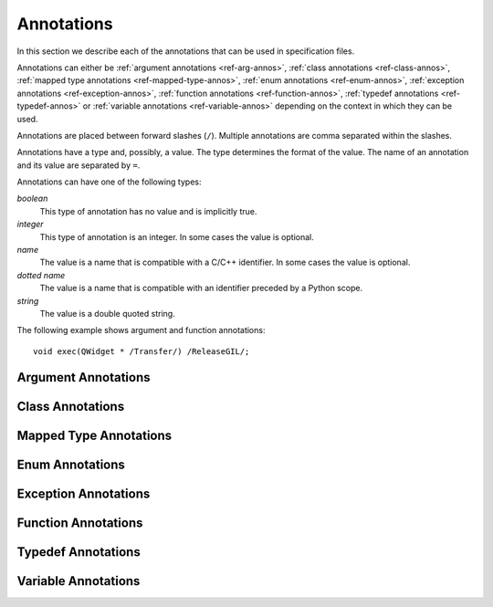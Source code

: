 .. _ref-annotations:

Annotations
===========

In this section we describe each of the annotations that can be used in
specification files.

Annotations can either be :ref:`argument annotations <ref-arg-annos>`,
:ref:`class annotations <ref-class-annos>`, :ref:`mapped type annotations
<ref-mapped-type-annos>`, :ref:`enum annotations <ref-enum-annos>`,
:ref:`exception annotations <ref-exception-annos>`, :ref:`function annotations
<ref-function-annos>`, :ref:`typedef annotations <ref-typedef-annos>` or
:ref:`variable annotations <ref-variable-annos>` depending on the context in
which they can be used.

Annotations are placed between forward slashes (``/``).  Multiple annotations
are comma separated within the slashes.

Annotations have a type and, possibly, a value.  The type determines the
format of the value.  The name of an annotation and its value are separated by
``=``.

Annotations can have one of the following types:

*boolean*
    This type of annotation has no value and is implicitly true.

*integer*
    This type of annotation is an integer.  In some cases the value is
    optional.

*name*
    The value is a name that is compatible with a C/C++ identifier.  In some
    cases the value is optional.

*dotted name*
    The value is a name that is compatible with an identifier preceded by a
    Python scope.

*string*
    The value is a double quoted string.

The following example shows argument and function annotations::

    void exec(QWidget * /Transfer/) /ReleaseGIL/;


.. _ref-arg-annos:

Argument Annotations
--------------------

.. argument-annotation:: AllowNone

    This boolean annotation specifies that the value of the corresponding
    argument (which should be either :stype:`SIP_PYBUFFER`,
    :stype:`SIP_PYCALLABLE`, :stype:`SIP_PYDICT`, :stype:`SIP_PYLIST`,
    :stype:`SIP_PYSLICE`, :stype:`SIP_PYTUPLE` or :stype:`SIP_PYTYPE`) may be
    ``None``.


.. argument-annotation:: Array

    This boolean annotation specifies that the corresponding argument refers
    to an array.
    
    The argument should be either a pointer to a wrapped type, a ``char *`` or
    a ``unsigned char *``.  If the argument is a character array then the
    annotation also implies the :aanno:`Encoding` annotation with an encoding
    of ``"None"``.

    There must be a corresponding argument with the :aanno:`ArraySize`
    annotation specified.  The annotation may only be specified once in a list
    of arguments.


.. argument-annotation:: ArraySize

    This boolean annotation specifies that the corresponding argument (which
    should be either ``short``, ``unsigned short``, ``int``, ``unsigned``,
    ``long`` or ``unsigned long``) refers to the size of an array.  There must
    be a corresponding argument with the :aanno:`Array` annotation specified.
    The annotation may only be specified once in a list of arguments.


.. argument-annotation:: Constrained

    Python will automatically convert between certain compatible types.  For
    example, if a floating pointer number is expected and an integer supplied,
    then the integer will be converted appropriately.  This can cause problems
    when wrapping C or C++ functions with similar signatures.  For example::

        // The wrapper for this function will also accept an integer argument
        // which Python will automatically convert to a floating point number.
        void foo(double);

        // The wrapper for this function will never get used.
        void foo(int);

    This boolean annotation specifies that the corresponding argument (which
    should be either ``bool``, ``int``, ``float``, ``double``, ``enum`` or a
    wrapped class) must match the type without any automatic conversions.  In
    the context of a wrapped class the invocation of any
    :directive:`%ConvertToTypeCode` is suppressed.

    The following example gets around the above problem::

        // The wrapper for this function will only accept floating point
        // numbers.
        void foo(double /Constrained/);

        // The wrapper for this function will be used for anything that Python
        // can convert to an integer, except for floating point numbers.
        void foo(int);

    Any type hint for the argument will be ignored.


.. argument-annotation:: DisallowNone

    This boolean annotation specifies that the value of the corresponding
    argument (which should be a pointer to either a C++ class or a mapped type)
    must not be ``None``.


.. argument-annotation:: Encoding

    This string annotation specifies that the corresponding argument (which
    should be either ``char``, ``const char``, ``char *`` or ``const char *``)
    refers to an encoded character or ``'\0'`` terminated encoded string with
    the specified encoding.  The encoding can be either ``"ASCII"``,
    ``"Latin-1"``, ``"UTF-8"`` or ``"None"``.  An encoding of ``"None"`` means
    that the corresponding argument refers to an unencoded character or string.

    The default encoding is specified by the :directive:`%DefaultEncoding`
    directive.  If the directive is not specified then ``None`` is used.

    The ``bytes`` type is used to represent the argument if the encoding is
    ``"None"`` and the ``str`` type otherwise.


.. argument-annotation:: GetWrapper

    This boolean annotation is only ever used in conjunction with handwritten
    code specified with the :directive:`%MethodCode` directive.  It causes an
    extra variable to be generated for the corresponding argument which is a
    pointer to the Python object that wraps the argument.

    See the :directive:`%MethodCode` directive for more detail.


.. argument-annotation:: In

    This boolean annotation is used to specify that the corresponding argument
    (which should be a pointer type) is used to pass a value to the function.

    For pointers to wrapped C structures or C++ class instances, ``char *`` and
    ``unsigned char *`` then this annotation is assumed unless the :aanno:`Out`
    annotation is specified.

    For pointers to other types then this annotation must be explicitly
    specified if required.  The argument will be dereferenced to obtain the
    actual value.

    Both :aanno:`In` and :aanno:`Out` may be specified for the same argument.


.. argument-annotation:: KeepReference

    This optional integer annotation is used to specify that a reference to the
    corresponding argument should be kept to ensure that the object is not
    garbage collected.  If the method is called again with a new argument then
    the reference to the previous argument is discarded.  Note that ownership
    of the argument is not changed.

    If the function is a method then the reference is kept by the instance,
    i.e. ``self``.  Therefore the extra reference is released when the instance
    is garbage collected.

    If the function is a class method or an ordinary function and it is
    annotated using the :fanno:`Factory` annotation, then the reference is
    kept by the object created by the function.  Therefore the extra reference
    is released when that object is garbage collected.

    Otherwise the reference is not kept by any specific object and will never
    be released.

    If a value is specified then it defines the argument's key.  Arguments of
    different constructors or methods that have the same key are assumed to
    refer to the same value.


.. argument-annotation:: NoCopy

    This boolean annotation is used with arguments of virtual methods that are
    a ``const`` reference to a class.  Normally, if the class defines a copy
    constructor then a copy of the returned reference is automatically created
    and wrapped before being passed to a Python reimplementation of the method.
    The copy will be owned by Python.  This means that the reimplementation may
    take a reference to the argument without having to make an explicit copy.
    
    If the annotation is specified then the copy is not made and the original
    reference is wrapped instead and will be owned by C++.


.. argument-annotation:: Out

    This boolean annotation is used to specify that the corresponding argument
    (which should be a pointer type) is used by the function to return a value
    as an element of a tuple.

    For pointers to wrapped C structures or C++ class instances, ``char *`` and
    ``unsigned char *`` then this annotation must be explicitly specified if
    required.

    For pointers to other types then this annotation is assumed unless the
    :aanno:`In` annotation is specified.

    Both :aanno:`In` and :aanno:`Out` may be specified for the same argument.


.. argument-annotation:: PyInt

    This boolean annotation is used with ``char``, ``signed char`` and
    ``unsigned char`` arguments to specify that they should be interpreted as
    integers rather than strings of one character.


.. argument-annotation:: ResultSize

    This boolean annotation is used with functions or methods that return a
    ``void *`` or ``const void *``.  It identifies an argument that defines the
    size of the block of memory whose address is being returned.  This allows
    the :class:`sip.voidptr` object that wraps the address to support the
    Python buffer protocol.


.. argument-annotation:: Transfer

    This boolean annotation is used to specify that ownership of the
    corresponding argument (which should be a wrapped C structure or C++ class
    instance) is transferred from Python to C++.  In addition, if the argument
    is of a class method, then it is associated with the class instance with
    regard to the cyclic garbage collector.

    If the annotation is used with the :aanno:`Array` annotation then the
    array of pointers to the sequence of C structures or C++ class instances
    that is created on the heap is not automatically freed.

    See :ref:`ref-object-ownership` for more detail.


.. argument-annotation:: TransferBack

    This boolean annotation is used to specify that ownership of the
    corresponding argument (which should be a wrapped C structure or C++ class
    instance) is transferred back to Python from C++.  In addition, any
    association of the argument with regard to the cyclic garbage collector
    with another instance is removed.

    See :ref:`ref-object-ownership` for more detail.


.. argument-annotation:: TransferThis

    This boolean annotation is only used in C++ constructors or methods.  In
    the context of a constructor or factory method it specifies that ownership
    of the instance being created is transferred from Python to C++ if the
    corresponding argument (which should be a wrapped C structure or C++ class
    instance) is not ``None``.  In addition, the newly created instance is
    associated with the argument with regard to the cyclic garbage collector.

    In the context of a non-factory method it specifies that ownership of
    ``this`` is transferred from Python to C++ if the corresponding argument is
    not ``None``.  If it is ``None`` then ownership is transferred to Python.

    The annotation may be used more that once, in which case ownership is
    transferred to last instance that is not ``None``.

    See :ref:`ref-object-ownership` for more detail.


.. argument-annotation:: TypeHint

    This string annotation specifies the type of the argument as it will appear
    in any generated docstrings and PEP 484 type hints.  It is the equivalent
    of specifying :aanno:`TypeHintIn` and :aanno:`TypeHintOut` with the same
    value.  It is usually used with arguments of type :stype:`SIP_PYOBJECT` to
    provide a more specific type.


.. argument-annotation:: TypeHintIn

    This string annotation specifies the type of the argument as it will appear
    in any generated docstrings and PEP 484 type hints when the argument is
    used to pass a value to a function (rather than being used to return a
    value from a function).  It is usually used with arguments of type
    :stype:`SIP_PYOBJECT` to provide a more specific type.


.. argument-annotation:: TypeHintOut

    This string annotation specifies the type of the argument as it will appear
    in any generated docstrings and PEP 484 type hints when the argument is
    used to return a value from a function (rather than being used to pass a
    value to a function).  It is usually used with arguments of type
    :stype:`SIP_PYOBJECT` to provide a more specific type.


.. argument-annotation:: TypeHintValue

    This string annotation specifies the default value of the argument as it
    will appear in any generated docstrings.


.. _ref-class-annos:

Class Annotations
-----------------

.. class-annotation:: Abstract

    This boolean annotation is used to specify that the class has additional
    pure virtual methods that have not been specified and so it cannot be
    instantiated or sub-classed from Python.  It should not be specified if all
    pure virtual methods have been specified.


.. class-annotation:: AllowNone

    Normally when a Python object is converted to a C/C++ instance ``None``
    is handled automatically before the class's
    :directive:`%ConvertToTypeCode` is called.  This boolean annotation
    specifies that the handling of ``None`` will be left to the
    :directive:`%ConvertToTypeCode`.  The annotation is ignored if the class
    does not have any :directive:`%ConvertToTypeCode`.


.. class-annotation:: DelayDtor

    This boolean annotation is used to specify that the class's destructor
    should not be called until the Python interpreter exits.  It would normally
    only be applied to singleton classes.

    When the Python interpreter exits the order in which any wrapped instances
    are garbage collected is unpredictable.  However, the underlying C or C++
    instances may need to be destroyed in a certain order.  If this annotation
    is specified then when the wrapped instance is garbage collected the C or
    C++ instance is not destroyed but instead added to a list of delayed
    instances.  When the interpreter exits then the function
    :c:func:`sipDelayedDtors()` is called with the list of delayed instances.
    :c:func:`sipDelayedDtors()` can then choose to call (or ignore) the
    destructors in any desired order.

    The :c:func:`sipDelayedDtors()` function must be specified using the
    :directive:`%ModuleCode` directive.

.. c:function:: void sipDelayedDtors(const sipDelayedDtor *dd_list)

    :param dd_list:
        the linked list of delayed instances.

.. c:type:: sipDelayedDtor

    This structure describes a particular delayed destructor.

    .. c:member:: const char* dd_name

        This is the name of the class excluding any package or module name.

    .. c:member:: void* dd_ptr

        This is the address of the C or C++ instance to be destroyed.  It's
        exact type depends on the value of :c:member:`dd_isderived`.

    .. c:member:: int dd_isderived

        This is non-zero if the type of :c:member:`dd_ptr` is actually the
        generated derived class.  This allows the correct destructor to be
        called.  See :ref:`ref-derived-classes`.

    .. c:member:: sipDelayedDtor* dd_next

        This is the address of the next entry in the list or zero if this is
        the last one.

    Note that the above applies only to C and C++ instances that are owned by
    Python.


.. class-annotation:: Deprecated

    This boolean annotation is used to specify that the class is deprecated.
    It is the equivalent of annotating all the class's constructors, function
    and methods as being deprecated.


.. class-annotation:: FileExtension

    This string annotation is used to specify the filename extension to be used
    for the file containing the generated code for this class.

.. class-annotation:: ExportDerived

    In many cases SIP generates a derived class for each class being wrapped
    (see :ref:`ref-derived-classes`).  Normally this is used internally.  This
    boolean annotation specifies that the declaration of the class is exported
    and able to be used by handwritten code.


.. class-annotation:: External

    This boolean annotation is used to specify that the class is defined in
    another module.  Declarations of external classes are private to the module
    in which they appear.


.. class-annotation:: Metatype

    This dotted name annotation specifies the name of the Python type object
    (i.e. the value of the ``tp_name`` field) used as the meta-type used when
    creating the type object for this C structure or C++ type.

    See the section :ref:`ref-types-metatypes` for more details.


.. class-annotation:: Mixin

    This boolean annotation specifies that the class can be used as a mixin
    with other wrapped classes.
    
    Normally a Python application cannot define a new class that is derived
    from more than one wrapped class.  In C++ this would create a new C++
    class.  This cannot be done from Python.  At best a C++ instance of each of
    the wrapped classes can be created and wrapped as separate Python objects.
    However some C++ classes may function perfectly well with this restriction.
    Such classes are often intended to be used as mixins.

    If this annotation is specified then a separate instance of the class is
    created.  The main instance automatically delegates to the instance of the
    mixin when required.  A mixin class should have the following
    characteristics:

    - Any constructor arguments should be able to be specified using keyword
      arguments.

    - The class should not have any virtual methods.


.. class-annotation:: NoDefaultCtors

    This boolean annotation is used to suppress the automatic generation of
    default constructors for the class.


.. class-annotation:: NoTypeHint

    This boolean annotation is used to suppress the generation of the PEP 484
    type hint for the class and its contents.


.. class-annotation:: PyName

    This name annotation specifies an alternative name for the class being
    wrapped which is used when it is referred to from Python.

    .. seealso:: :directive:`%AutoPyName`


.. class-annotation:: Supertype

    This dotted name annotation specifies the name of the Python type object
    (i.e. the value of the ``tp_name`` field) used as the super-type used when
    creating the type object for this C structure or C++ type.

    See the section :ref:`ref-types-metatypes` for more details.


.. class-annotation:: TypeHint

    This string annotation specifies the type of the class as it will appear
    in any generated docstrings and PEP 484 type hints.  It is the equivalent
    of specifying :canno:`TypeHintIn` and :canno:`TypeHintOut` with the same
    value.


.. class-annotation:: TypeHintIn

    This string annotation specifies the type of the class as it will appear
    in any generated docstrings and PEP 484 type hints when an instance of the
    class is passed as an argument to a function (rather than being returned
    from a function).  It is usually used with classes that implement
    :directive:`%ConvertToTypeCode` to allow additional types to be used
    whenever an instance of the class is expected.


.. class-annotation:: TypeHintOut

    This string annotation specifies the type of the class as it will appear
    in any generated docstrings and PEP 484 type hints when an instance of the
    class is returned from a function (rather than being used to pass a
    value to a function).


.. class-annotation:: TypeHintValue

    This string annotation specifies the default value of the class as it will
    appear in any generated docstrings.


.. class-annotation:: VirtualErrorHandler

    This name annotation specifies the handler (defined by the
    :directive:`%VirtualErrorHandler` directive) that is called when a Python
    re-implementation of any of the class's virtual C++ functions raises a
    Python exception.  If not specified then the handler specified by the
    ``default_VirtualErrorHandler`` argument of the :directive:`%Module`
    directive is used.

    .. seealso:: :fanno:`NoVirtualErrorHandler`, :fanno:`VirtualErrorHandler`, :directive:`%VirtualErrorHandler`


.. _ref-mapped-type-annos:

Mapped Type Annotations
-----------------------

.. mapped-type-annotation:: AllowNone

    Normally when a Python object is converted to a C/C++ instance ``None``
    is handled automatically before the mapped type's
    :directive:`%ConvertToTypeCode` is called.  This boolean annotation
    specifies that the handling of ``None`` will be left to the
    :directive:`%ConvertToTypeCode`.


.. mapped-type-annotation:: NoAssignmentOperator

    This boolean annotation is used to specify that the C++ type does not have
    a public assignment operator.


.. mapped-type-annotation:: NoCopyCtor

    This boolean annotation is used to specify that the C++ type does not have
    a public copy constructor.


.. mapped-type-annotation:: NoDefaultCtor

    This boolean annotation is used to specify that the C++ type does not have
    a public default constructor.


.. mapped-type-annotation:: NoRelease

    This boolean annotation is used to specify that the mapped type does not
    support the :c:func:`sipReleaseType()` function.  Any
    :directive:`%ConvertToTypeCode` should not create temporary instances of
    the mapped type, i.e. it should not return :c:macro:`SIP_TEMPORARY`.


.. mapped-type-annotation:: PyName

    This name annotation specifies an alternative name for the mapped type
    being wrapped which is used when it is referred to from Python.  The only
    time a Python type is created for a mapped type is when it is used as a
    scope for static methods or enums.
    
    It should not be used with mapped type templates.

    .. seealso:: :directive:`%AutoPyName`


.. mapped-type-annotation:: TypeHint

    This string annotation specifies the type of the mapped type as it will
    appear in any generated docstrings and PEP 484 type hints.  It is the
    equivalent of specifying :manno:`TypeHintIn` and :manno:`TypeHintOut` with
    the same value.


.. mapped-type-annotation:: TypeHintIn

    This string annotation specifies the type of the mapped type as it will
    appear in any generated docstrings and PEP 484 type hints when it is passed
    to a function (rather than being returned from a function).


.. mapped-type-annotation:: TypeHintOut

    This string annotation specifies the type of the mapped type as it will
    appear in any generated docstrings and PEP 484 type hints when it is
    returned from a function (rather than being passed to a function).

.. mapped-type-annotation:: TypeHintValue

    This string annotation specifies the default value of the mapped type as it
    will appear in any generated docstrings.


.. _ref-enum-annos:

Enum Annotations
----------------

.. enum-annotation:: BaseType

    This name annotation specifies the type from the :mod:`enum` module
    that will be used as the base type of the enum.  The possible values are
    ``Enum`` (corresponding to :class:`~enum.Enum`), ``Flag`` (corresponding to
    :class:`~enum.Flag`), ``IntEnum`` (corresponding to
    :class:`~enum.IntEnum`), ``UIntEnum`` (also corresponding to
    :class:`~enum.IntEnum` but with unsigned members) and ``IntFlag``
    (corresponding to :class:`~enum.IntFlag`).  The default value is ``Enum``.
    The members of ``Flag`` and ``IntFlag`` enums are implicitly unsigned.

    This annotation is only available when ABI v13 or later is specified.

.. enum-annotation:: NoScope

    This boolean annotation specifies the that scope of an enum's members
    should be omitted in the generated code.  Normally this would mean that the
    generated code will not compile.  However it is useful when defining
    pseudo-enums, for example, to wrap global values so that they are defined
    (in Python) within the scope of a class.


.. enum-annotation:: NoTypeHint

    This boolean annotation is used to suppress the generation of the PEP 484
    type hint for the enum or enum member.


.. enum-annotation:: PyName

    This name annotation specifies an alternative name for the enum or enum
    member being wrapped which is used when it is referred to from Python.

    .. seealso:: :directive:`%AutoPyName`


.. _ref-exception-annos:

Exception Annotations
---------------------

.. exception-annotation:: Default

    This boolean annotation specifies that the exception being defined will be
    used as the default exception to be caught if a function or constructor
    does not have a ``throw`` clause.

    This annotaion is ignored when using ABI v13.1 or later and v12.9 or later.

.. exception-annotation:: PyName

    This name annotation specifies an alternative name for the exception being
    defined which is used when it is referred to from Python.

    .. seealso:: :directive:`%AutoPyName`


.. _ref-function-annos:

Function Annotations
--------------------

.. function-annotation:: AbortOnException

    This boolean annotation specifies that when a Python re-implementation of a
    virtual C++ function raises a Python exception then ``abort()`` is
    called after the error handler returns.


.. function-annotation:: AllowNone

    This boolean annotation is used to specify that the value returned by the
    function (which should be either :stype:`SIP_PYBUFFER`,
    :stype:`SIP_PYCALLABLE`, :stype:`SIP_PYDICT`, :stype:`SIP_PYLIST`,
    :stype:`SIP_PYSLICE`, :stype:`SIP_PYTUPLE` or :stype:`SIP_PYTYPE`) may be
    ``None``.


.. function-annotation:: AutoGen

    This optional name annotation is used with class methods to specify that
    the method be automatically included in all sub-classes.  The value is the
    name of a feature (specified using the :directive:`%Feature` directive)
    which must be enabled for the method to be generated.


.. function-annotation:: Default

    This boolean annotation is only used with C++ constructors.  Sometimes SIP
    needs to create a class instance.  By default it uses a constructor with no
    compulsory arguments if one is specified.  (SIP will automatically generate
    a constructor with no arguments if no constructors are specified.)  This
    annotation is used to explicitly specify which constructor to use.  Zero is
    passed as the value of any arguments to the constructor.  This annotation
    is ignored if the class defines :directive:`%InstanceCode`.


.. function-annotation:: Deprecated

    This boolean annotation is used to specify that the constructor or function
    is deprecated.  A deprecation warning is issued whenever the constructor or
    function is called.


.. function-annotation:: DisallowNone

    This boolean annotation is used to specify that the value returned by the
    function (which should be a pointer to either a C++ class or a mapped type)
    must not be ``None``.


.. function-annotation:: Encoding

    This string annotation serves the same purpose as the :aanno:`Encoding`
    argument annotation when applied to the type of the value returned by the
    function.


.. function-annotation:: Factory

    This boolean annotation specifies that the value returned by the function
    (which should be a wrapped C structure or C++ class instance) is a newly
    created instance and is owned by Python.

    See :ref:`ref-object-ownership` for more detail.


.. function-annotation:: HoldGIL

    This boolean annotation specifies that the Python Global Interpreter Lock
    (GIL) is not released before the call to the underlying C or C++ function.
    See :ref:`ref-gil` and the :fanno:`ReleaseGIL` annotation.


.. function-annotation:: __imatmul__

    This boolean annotation specifies that a ``__imatmul__()`` method should be
    automatically generated that will use the method being annotated to compute
    the value that the ``__imatmul__()`` method will return.


.. function-annotation:: KeepReference

    This optional integer annotation serves the same purpose as the
    :aanno:`KeepReference` argument annotation when applied to the type of the
    value returned by the function.

    If the function is a class method or an ordinary function then the
    reference is not kept by any other object and so the returned value will
    never be garbage collected.


.. function-annotation:: KeywordArgs

    This string annotation specifies the level of support the argument parser
    generated for this function will provide for passing the parameters using
    Python's keyword argument syntax.  The value of the annotation can be
    either ``"None"`` meaning that keyword arguments are not supported,
    ``"All"`` meaning that all named arguments can be passed as keyword
    arguments, or ``"Optional"`` meaning that all named optional arguments
    (i.e. those with a default value) can be passed as keyword arguments.

    If the annotation is not used then the value specified by the
    ``keyword_arguments`` argument of the :directive:`%Module` directive is
    used.

    Keyword arguments cannot be used for functions that use an ellipsis to
    designate that the function has a variable number of arguments.


.. function-annotation:: __len__

    This boolean annotation specifies that a ``__len__()`` method should be
    automatically generated that will use the method being annotated to compute
    the value that the ``__len__()`` method will return.

    If the class has a ``__getitem__()`` method or an ``operator[]`` operator
    with an integer argument then those will raise an ``IndexError`` exception
    if the argument is out of range.  This means that the class will
    automatically support being iterated over.


.. function-annotation:: __matmul__

    This boolean annotation specifies that a ``__matmul__()`` method should be
    automatically generated that will use the method being annotated to compute
    the value that the ``__matmul__()`` method will return.


.. function-annotation:: NewThread

    This boolean annotation specifies that the function (which must be a
    virtual) will be executed in a new thread.


.. function-annotation:: NoArgParser

    This boolean annotation is used with methods and global functions to
    specify that the supplied :directive:`%MethodCode` will handle the parsing
    of the arguments.


.. function-annotation:: NoCopy

    This boolean annotation is used with methods and global functions that
    return a ``const`` reference to a class.  Normally, if the class defines a
    copy constructor then a copy of the returned reference is automatically
    created and wrapped.  The copy will be owned by Python.
    
    If the annotation is specified then the copy is not made and the original
    reference is wrapped instead and will be owned by C++.


.. function-annotation:: NoDerived

    This boolean annotation is only used with C++ constructors.  In many cases
    SIP generates a derived class for each class being wrapped (see
    :ref:`ref-derived-classes`).  This derived class contains constructors with
    the same C++ signatures as the class being wrapped.  Sometimes you may want
    to define a Python constructor that has no corresponding C++ constructor.
    This annotation is used to suppress the generation of the constructor in
    the derived class.


.. function-annotation:: NoRaisesPyException

    This boolean annotation specifies that the function or constructor does not
    raise a Python exception to indicate that an error occurred.

    .. seealso:: :fanno:`RaisesPyException`


.. function-annotation:: NoTypeHint

    This boolean annotation is used to suppress the generation of the PEP 484
    type hint for the function or constructor.


.. function-annotation:: NoVirtualErrorHandler

    This boolean annotation specifies that when a Python re-implementation of a
    virtual C++ function raises a Python exception then ``PyErr_Print()`` is
    always called.  Any error handler specified by either the
    :fanno:`VirtualErrorHandler` function annotation, the
    :canno:`VirtualErrorHandler` class annotation or the
    ``default_VirtualErrorHandler`` argument of the :directive:`%Module`
    directive is ignored.

    .. seealso:: :fanno:`VirtualErrorHandler`, :canno:`VirtualErrorHandler`, :directive:`%VirtualErrorHandler`


.. function-annotation:: Numeric

    This boolean annotation specifies that the operator should be interpreted
    as a numeric operator rather than a sequence operator.
    
    Python uses the ``+`` operator for adding numbers and concatanating
    sequences, and the ``*`` operator for multiplying numbers and repeating
    sequences.  Unless this or the :fanno:`Sequence` annotation is specified,
    SIP tries to work out which is meant by looking at other operators that
    have been defined for the type.  If it finds either ``-``, ``-=``, ``/``,
    ``/=``, ``%`` or ``%=`` defined then it assumes that ``+``, ``+=``, ``*``
    and ``*=`` should be numeric operators.  Otherwise, if it finds either
    ``[]``, :meth:`__getitem__`, :meth:`__setitem__` or :meth:`__delitem__`
    defined then it assumes that they should be sequence operators.


.. function-annotation:: PostHook

    This name annotation is used to specify the name of a Python builtin that
    is called immediately after the call to the underlying C or C++ function or
    any handwritten code.  The builtin is not called if an error occurred.  It
    is primarily used to integrate with debuggers.


.. function-annotation:: PreHook

    This name annotation is used to specify the name of a Python builtin that
    is called immediately after the function's arguments have been successfully
    parsed and before the call to the underlying C or C++ function or any
    handwritten code.  It is primarily used to integrate with debuggers.


.. function-annotation:: PyName

    This name annotation specifies an alternative name for the function being
    wrapped which is used when it is referred to from Python.

    .. seealso:: :directive:`%AutoPyName`


.. function-annotation:: PyInt

    This boolean annotation serves the same purpose as the :aanno:`PyInt`
    argument annotation when applied to the type of the value returned by the
    function.


.. function-annotation:: RaisesPyException

    This boolean annotation specifies that the function or constructor raises a
    Python exception to indicate that an error occurred.  Any current exception
    is cleared before the function or constructor is called.  It is ignored if
    the :directive:`%MethodCode` directive is used.

    .. seealso:: :fanno:`NoRaisesPyException`


.. function-annotation:: ReleaseGIL

    This boolean annotation specifies that the Python Global Interpreter Lock
    (GIL) is released before the call to the underlying C or C++ function and
    reacquired afterwards.  It should be used for functions that might block or
    take a significant amount of time to execute.  See :ref:`ref-gil` and the
    :fanno:`HoldGIL` annotation.


.. function-annotation:: Sequence

    This boolean annotation specifies that the operator should be interpreted
    as a sequence operator rather than a numeric operator.

    Python uses the ``+`` operator for adding numbers and concatanating
    sequences, and the ``*`` operator for multiplying numbers and repeating
    sequences.  Unless this or the :fanno:`Numeric` annotation is specified,
    SIP tries to work out which is meant by looking at other operators that
    have been defined for the type.  If it finds either ``-``, ``-=``, ``/``,
    ``/=``, ``%`` or ``%=`` defined then it assumes that ``+``, ``+=``, ``*``
    and ``*=`` should be numeric operators.  Otherwise, if it finds either
    ``[]``, :meth:`__getitem__`, :meth:`__setitem__` or :meth:`__delitem__`
    defined then it assumes that they should be sequence operators.


.. function-annotation:: Transfer

    This boolean annotation specifies that ownership of the value returned by
    the function (which should be a wrapped C structure or C++ class instance)
    is transferred to C++.  It is only used in the context of a class
    constructor or a method.

    In the case of methods returned values (unless they are new references to
    already wrapped values) are normally owned by C++ anyway.  However, in
    addition, an association between the returned value and the instance
    containing the method is created with regard to the cyclic garbage
    collector.

    See :ref:`ref-object-ownership` for more detail.


.. function-annotation:: TransferBack

    This boolean annotation specifies that ownership of the value returned by
    the function (which should be a wrapped C structure or C++ class instance)
    is transferred back to Python from C++.  Normally returned values (unless
    they are new references to already wrapped values) are owned by C++.  In
    addition, any association of the returned value with regard to the cyclic
    garbage collector with another instance is removed.

    See :ref:`ref-object-ownership` for more detail.


.. function-annotation:: TransferThis

    This boolean annotation specifies that ownership of ``this`` is transferred
    from Python to C++.

    See :ref:`ref-object-ownership` for more detail.


.. function-annotation:: TypeHint

    This string annotation specifies the type of the value returned by the
    function as it will appear in any generated docstrings and PEP 484 type
    hints.  It is usually used with results of type :stype:`SIP_PYOBJECT` to
    provide a more specific type.


.. function-annotation:: VirtualErrorHandler

    This name annotation specifies the handler (defined by the
    :directive:`%VirtualErrorHandler` directive) that is called when a Python
    re-implementation of the virtual C++ function raises a Python exception.
    If not specified then the handler specified by the class's
    :canno:`VirtualErrorHandler` is used.

    .. seealso:: :fanno:`NoVirtualErrorHandler`, :canno:`VirtualErrorHandler`, :directive:`%VirtualErrorHandler`


.. _ref-typedef-annos:

Typedef Annotations
-------------------

.. typedef-annotation:: Capsule

    This boolean annotation may only be used when the base type is ``void *``
    and specifies that a Python capsule object is used to wrap the value rather
    than a :class:`sip.voidptr`.  The advantage of using a capsule is that name
    based type checking is performed using the name of the type being defined.

    For versions of Python that do not support capules :class:`sip.voidptr` is
    used instead and name based type checking is not performed.


.. typedef-annotation:: Encoding

    This string annotation serves the same purpose as the :aanno:`Encoding`
    argument annotation when applied to the mapped type being defined.


.. typedef-annotation:: NoTypeName

    This boolean annotation specifies that the definition of the type rather
    than the name of the type being defined should be used in the generated
    code.

    Normally a typedef would be defined as follows::

        typedef bool MyBool;

    This would result in ``MyBool`` being used in the generated code.

    Specifying the annotation means that ``bool`` will be used in the generated
    code instead.


.. typedef-annotation:: PyInt

    This boolean annotation serves the same purpose as the :aanno:`PyInt`
    argument annotation when applied to the type being defined.


.. typedef-annotation:: PyName

    This name annotation only applies when the typedef is being used to create
    the wrapping for a class defined using a template and specifies an
    alternative name for the class when it is referred to from Python.

    .. seealso:: :directive:`%AutoPyName`


.. typedef-annotation:: TypeHint

    This string annotation specifies the type as it will appear in any
    generated docstrings and PEP 484 type hints.  It is the equivalent of
    specifying :tanno:`TypeHintIn` and :tanno:`TypeHintOut` with the same
    value.


.. typedef-annotation:: TypeHintIn

    This string annotation specifies the type as it will appear in any
    generated docstrings and PEP 484 type hints when it is passed to a function
    (rather than being returned from a function).  It is usually used with
    arguments of type :stype:`SIP_PYOBJECT` to provide a more specific type.


.. typedef-annotation:: TypeHintOut

    This string annotation specifies the type as it will appear in any
    generated docstrings and PEP 484 type hints when it is returned from a
    function (rather than being passed to a function).  It is usually used with
    arguments of type :stype:`SIP_PYOBJECT` to provide a more specific type.


.. _ref-variable-annos:

Variable Annotations
--------------------

.. variable-annotation:: Encoding

    This string annotation serves the same purpose as the :aanno:`Encoding`
    argument annotation when applied to the type of the variable being defined.


.. variable-annotation:: NoSetter

    This boolean annotation specifies that the variable will have no setter and
    will be read-only.  Because SIP does not fully understand C/C++ types
    (particularly ``const`` arrays) it is sometimes necessary to explicitly
    annotate a variable as being read-only.


.. variable-annotation:: NoTypeHint

    This boolean annotation is used to suppress the generation of the PEP 484
    type hint for the variable.


.. variable-annotation:: PyInt

    This boolean annotation serves the same purpose as the :aanno:`PyInt`
    argument annotation when applied to the type of the variable being defined.


.. variable-annotation:: PyName

    This name annotation specifies an alternative name for the variable being
    wrapped which is used when it is referred to from Python.

    .. seealso:: :directive:`%AutoPyName`


.. variable-annotation:: TypeHint

    This string annotation specifies the type of the variable as it will appear
    in any generated docstrings and PEP 484 type hints.  It is usually used
    with arguments of type :stype:`SIP_PYOBJECT` to provide a more specific
    type.
